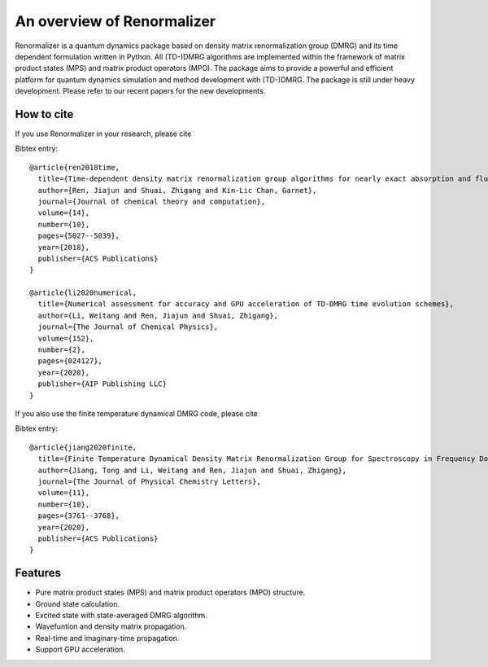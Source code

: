 An overview of Renormalizer
*****************************

Renormalizer is a quantum dynamics package based on density matrix
renormalization group (DMRG) and its time dependent formulation written in
Python. All (TD-)DMRG algorithms are implemented within the framework of matrix
product states (MPS) and matrix product operators (MPO). The package aims to
provide a powerful and efficient platform for quantum dynamics simulation
and method development with (TD-)DMRG.  
The package is still under heavy development. Please refer to our recent papers
for the new developments.


How to cite
===========
If you use Renormalizer in your research, please cite

Bibtex entry::

    @article{ren2018time,
      title={Time-dependent density matrix renormalization group algorithms for nearly exact absorption and fluorescence spectra of molecular aggregates at both zero and finite temperature},
      author={Ren, Jiajun and Shuai, Zhigang and Kin-Lic Chan, Garnet},
      journal={Journal of chemical theory and computation},
      volume={14},
      number={10},
      pages={5027--5039},
      year={2018},
      publisher={ACS Publications}
    }

    @article{li2020numerical,
      title={Numerical assessment for accuracy and GPU acceleration of TD-DMRG time evolution schemes},
      author={Li, Weitang and Ren, Jiajun and Shuai, Zhigang},
      journal={The Journal of Chemical Physics},
      volume={152},
      number={2},
      pages={024127},
      year={2020},
      publisher={AIP Publishing LLC}
    }

If you also use the finite temperature dynamical DMRG code, please cite

Bibtex entry::

    @article{jiang2020finite,
      title={Finite Temperature Dynamical Density Matrix Renormalization Group for Spectroscopy in Frequency Domain},
      author={Jiang, Tong and Li, Weitang and Ren, Jiajun and Shuai, Zhigang},
      journal={The Journal of Physical Chemistry Letters},
      volume={11},
      number={10},
      pages={3761--3768},
      year={2020},
      publisher={ACS Publications}
    }


Features
===========

* Pure matrix product states (MPS) and matrix product operators (MPO) structure.

* Ground state calculation.
  
* Excited state with state-averaged DMRG algorithm.

* Wavefuntion and density matrix propagation.

* Real-time and imaginary-time propagation.

* Support GPU acceleration.

